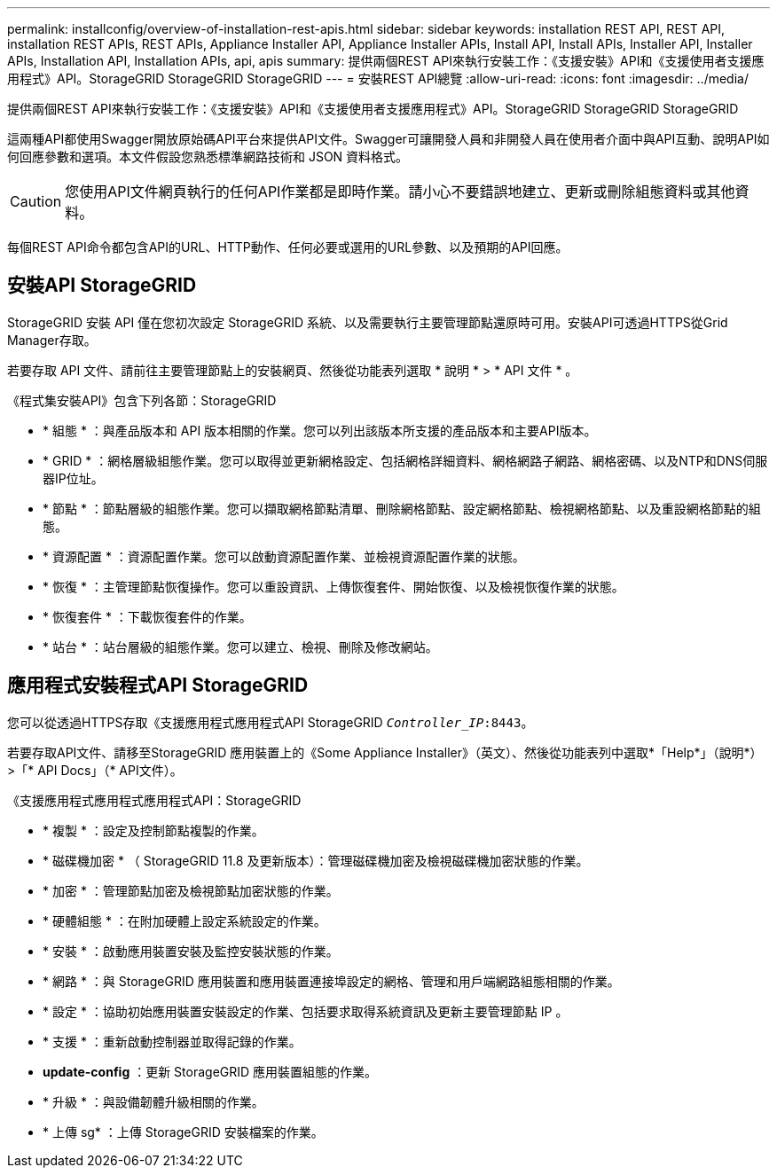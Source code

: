 ---
permalink: installconfig/overview-of-installation-rest-apis.html 
sidebar: sidebar 
keywords: installation REST API, REST API, installation REST APIs, REST APIs, Appliance Installer API, Appliance Installer APIs, Install API, Install APIs, Installer API, Installer APIs, Installation API, Installation APIs, api, apis 
summary: 提供兩個REST API來執行安裝工作：《支援安裝》API和《支援使用者支援應用程式》API。StorageGRID StorageGRID StorageGRID 
---
= 安裝REST API總覽
:allow-uri-read: 
:icons: font
:imagesdir: ../media/


[role="lead"]
提供兩個REST API來執行安裝工作：《支援安裝》API和《支援使用者支援應用程式》API。StorageGRID StorageGRID StorageGRID

這兩種API都使用Swagger開放原始碼API平台來提供API文件。Swagger可讓開發人員和非開發人員在使用者介面中與API互動、說明API如何回應參數和選項。本文件假設您熟悉標準網路技術和 JSON 資料格式。


CAUTION: 您使用API文件網頁執行的任何API作業都是即時作業。請小心不要錯誤地建立、更新或刪除組態資料或其他資料。

每個REST API命令都包含API的URL、HTTP動作、任何必要或選用的URL參數、以及預期的API回應。



== 安裝API StorageGRID

StorageGRID 安裝 API 僅在您初次設定 StorageGRID 系統、以及需要執行主要管理節點還原時可用。安裝API可透過HTTPS從Grid Manager存取。

若要存取 API 文件、請前往主要管理節點上的安裝網頁、然後從功能表列選取 * 說明 * > * API 文件 * 。

《程式集安裝API》包含下列各節：StorageGRID

* * 組態 * ：與產品版本和 API 版本相關的作業。您可以列出該版本所支援的產品版本和主要API版本。
* * GRID * ：網格層級組態作業。您可以取得並更新網格設定、包括網格詳細資料、網格網路子網路、網格密碼、以及NTP和DNS伺服器IP位址。
* * 節點 * ：節點層級的組態作業。您可以擷取網格節點清單、刪除網格節點、設定網格節點、檢視網格節點、以及重設網格節點的組態。
* * 資源配置 * ：資源配置作業。您可以啟動資源配置作業、並檢視資源配置作業的狀態。
* * 恢復 * ：主管理節點恢復操作。您可以重設資訊、上傳恢復套件、開始恢復、以及檢視恢復作業的狀態。
* * 恢復套件 * ：下載恢復套件的作業。
* * 站台 * ：站台層級的組態作業。您可以建立、檢視、刪除及修改網站。




== 應用程式安裝程式API StorageGRID

您可以從透過HTTPS存取《支援應用程式應用程式API StorageGRID `_Controller_IP_:8443`。

若要存取API文件、請移至StorageGRID 應用裝置上的《Some Appliance Installer》（英文）、然後從功能表列中選取*「Help*」（說明*）>「* API Docs」（* API文件）。

《支援應用程式應用程式應用程式API：StorageGRID

* * 複製 * ：設定及控制節點複製的作業。
* * 磁碟機加密 * （ StorageGRID 11.8 及更新版本）：管理磁碟機加密及檢視磁碟機加密狀態的作業。
* * 加密 * ：管理節點加密及檢視節點加密狀態的作業。
* * 硬體組態 * ：在附加硬體上設定系統設定的作業。
* * 安裝 * ：啟動應用裝置安裝及監控安裝狀態的作業。
* * 網路 * ：與 StorageGRID 應用裝置和應用裝置連接埠設定的網格、管理和用戶端網路組態相關的作業。
* * 設定 * ：協助初始應用裝置安裝設定的作業、包括要求取得系統資訊及更新主要管理節點 IP 。
* * 支援 * ：重新啟動控制器並取得記錄的作業。
* *update-config* ：更新 StorageGRID 應用裝置組態的作業。
* * 升級 * ：與設備韌體升級相關的作業。
* * 上傳 sg* ：上傳 StorageGRID 安裝檔案的作業。

